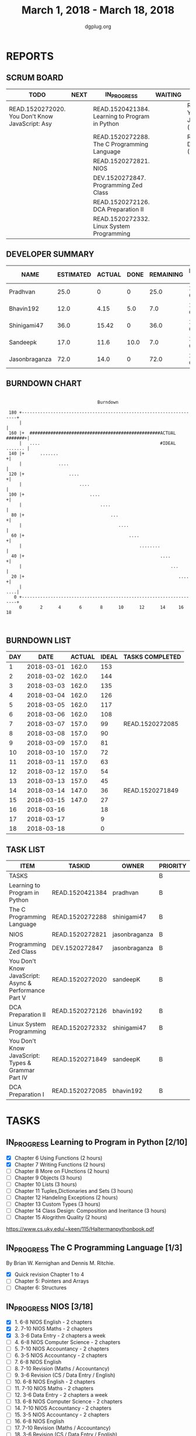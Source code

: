 #+TITLE: March 1, 2018 - March 18, 2018
#+AUTHOR: dgplug.org
#+EMAIL: users@lists.dgplug.org
#+PROPERTY: Effort_ALL 0 0:05 0:10 0:30 1:00 2:00 3:00 4:00
#+COLUMNS: %35ITEM %TASKID %OWNER %3PRIORITY %TODO %5ESTIMATED{+} %3ACTUAL{+}
#+CATEGORY: READ WRITE DEV OPS MEETING
#+TODO: TODO(t) NEXT(n) IN_PROGRESS(p) WAITING(w) | DONE(d) CANCELED(c)
* REPORTS
** SCRUM BOARD
#+BEGIN: block-update-board
| TODO                                            | NEXT | IN_PROGRESS                                    | WAITING | DONE                                                         | CANCELED |
|-------------------------------------------------+------+------------------------------------------------+---------+--------------------------------------------------------------+----------|
| READ.1520272020. You Don't Know JavaScript: Asy |      | READ.1520421384. Learning to Program in Python |         | READ.1520271849. You Don't Know JavaScript: Typ (2018-03-14) |          |
|                                                 |      | READ.1520272288. The C Programming Language    |         | READ.1520272085. DCA Preparation I (2018-03-07)              |          |
|                                                 |      | READ.1520272821. NIOS                          |         |                                                              |          |
|                                                 |      | DEV.1520272847. Programming Zed Class          |         |                                                              |          |
|                                                 |      | READ.1520272126. DCA Preparation II            |         |                                                              |          |
|                                                 |      | READ.1520272332. Linux System Programming      |         |                                                              |          |
#+END:
** DEVELOPER SUMMARY
#+BEGIN: block-update-summary
| NAME          | ESTIMATED | ACTUAL | DONE | REMAINING | PENCILS DOWN | PROGRESS   |
|---------------+-----------+--------+------+-----------+--------------+------------|
| Pradhvan      |      25.0 |      0 |    0 |      25.0 |   2018-04-03 | ---------- |
| Bhavin192     |      12.0 |   4.15 |  5.0 |       7.0 |   2018-03-23 | ####------ |
| Shinigami47   |      36.0 |  15.42 |    0 |      36.0 |   2018-04-10 | ---------- |
| Sandeepk      |      17.0 |   11.6 | 10.0 |       7.0 |   2018-03-26 | ######---- |
| Jasonbraganza |      72.0 |   14.0 |    0 |      72.0 |   2018-04-02 | ---------- |
#+END:
** BURNDOWN CHART
#+BEGIN: block-update-graph
:                                                                               
:                                    Burndown                                   
:                                                                               
:  180 +--------------------------------------------------------------------+   
:      |                                                                    |   
:  160 |+  ##################################################ACTUAL #######+|   
:      |   ....                                              #IDEAL ....... |   
:  140 |+      .......                                                     +|   
:      |              ....                                                  |   
:  120 |+                 ....                                             +|   
:      |                      ....                                          |   
:  100 |+                         ....                                     +|   
:      |                              ....                                  |   
:   80 |+                                 ...                              +|   
:      |                                     ....                           |   
:   60 |+                                        ....                      +|   
:      |                                             ........               |   
:   40 |+                                                    ....          +|   
:      |                                                         ...        |   
:   20 |+                                                           ....   +|   
:      |                                                                ....|   
:    0 +--------------------------------------------------------------------+   
:      0       2      4       6       8      10      12      14     16      18  
:                                                                               
:
#+END:
** BURNDOWN LIST
#+PLOT: title:"Burndown" ind:1 deps:(3 4) set:"term dumb" set:"xtics scale 0.5" set:"ytics scale 0.5" file:"burndown.plt" set:"xrange [0:18]"
#+BEGIN: block-update-burndown
| DAY |       DATE | ACTUAL | IDEAL | TASKS COMPLETED |
|-----+------------+--------+-------+-----------------|
|   1 | 2018-03-01 |  162.0 |   153 |                 |
|   2 | 2018-03-02 |  162.0 |   144 |                 |
|   3 | 2018-03-03 |  162.0 |   135 |                 |
|   4 | 2018-03-04 |  162.0 |   126 |                 |
|   5 | 2018-03-05 |  162.0 |   117 |                 |
|   6 | 2018-03-06 |  162.0 |   108 |                 |
|   7 | 2018-03-07 |  157.0 |    99 | READ.1520272085 |
|   8 | 2018-03-08 |  157.0 |    90 |                 |
|   9 | 2018-03-09 |  157.0 |    81 |                 |
|  10 | 2018-03-10 |  157.0 |    72 |                 |
|  11 | 2018-03-11 |  157.0 |    63 |                 |
|  12 | 2018-03-12 |  157.0 |    54 |                 |
|  13 | 2018-03-13 |  157.0 |    45 |                 |
|  14 | 2018-03-14 |  147.0 |    36 | READ.1520271849 |
|  15 | 2018-03-15 |  147.0 |    27 |                 |
|  16 | 2018-03-16 |        |    18 |                 |
|  17 | 2018-03-17 |        |     9 |                 |
|  18 | 2018-03-18 |        |     0 |                 |
#+END:
** TASK LIST
#+BEGIN: columnview :hlines 2 :maxlevel 5 :id "TASKS"
| ITEM                                                  | TASKID          | OWNER         | PRIORITY | TODO        | ESTIMATED | ACTUAL |
|-------------------------------------------------------+-----------------+---------------+----------+-------------+-----------+--------|
| TASKS                                                 |                 |               | B        |             |     162.0 |  45.17 |
|-------------------------------------------------------+-----------------+---------------+----------+-------------+-----------+--------|
| Learning to Program in Python                         | READ.1520421384 | pradhvan      | B        | IN_PROGRESS |      25.0 |        |
|-------------------------------------------------------+-----------------+---------------+----------+-------------+-----------+--------|
| The C Programming Language                            | READ.1520272288 | shinigami47   | B        | IN_PROGRESS |      18.0 |  12.42 |
|-------------------------------------------------------+-----------------+---------------+----------+-------------+-----------+--------|
| NIOS                                                  | READ.1520272821 | jasonbraganza | B        | IN_PROGRESS |      46.0 |  10.00 |
|-------------------------------------------------------+-----------------+---------------+----------+-------------+-----------+--------|
| Programming Zed Class                                 | DEV.1520272847  | jasonbraganza | B        | IN_PROGRESS |      26.0 |   4.00 |
|-------------------------------------------------------+-----------------+---------------+----------+-------------+-----------+--------|
| You Don't Know JavaScript: Async & Performance Part V | READ.1520272020 | sandeepK      | B        | TODO        |       7.0 |   2.18 |
|-------------------------------------------------------+-----------------+---------------+----------+-------------+-----------+--------|
| DCA Preparation II                                    | READ.1520272126 | bhavin192     | B        | IN_PROGRESS |       7.0 |   0.00 |
|-------------------------------------------------------+-----------------+---------------+----------+-------------+-----------+--------|
| Linux System Programming                              | READ.1520272332 | shinigami47   | B        | IN_PROGRESS |      18.0 |   3.00 |
|-------------------------------------------------------+-----------------+---------------+----------+-------------+-----------+--------|
| You Don't Know JavaScript: Types & Grammar Part IV    | READ.1520271849 | sandeepK      | B        | DONE        |      10.0 |   9.42 |
|-------------------------------------------------------+-----------------+---------------+----------+-------------+-----------+--------|
| DCA Preparation I                                     | READ.1520272085 | bhavin192     | B        | DONE        |       5.0 |   4.15 |
#+END:
* TASKS
  :PROPERTIES:
  :ID:       TASKS
  :SPRINTLENGTH: 18
  :SPRINTSTART: <2018-03-01 Thu>
  :wpd-jasonbraganza: 6
  :wpd-sandeepK: 1
  :wpd-shinigami47: 2
  :wpd-bhavin192: 1.25
  :wpd-pradhvan: 2
  :END:
** IN_PROGRESS Learning to Program in Python [2/10]
   :PROPERTIES:
   :ESTIMATED: 25.0
   :ACTUAL:
   :OWNER: pradhvan
   :ID: READ.1520421384
   :TASKID: READ.1520421384
   :END:
   - [X] Chapter 6 Using Functions (2 hours)
   - [X] Chapter 7 Writing Functions (2 hours)
   - [ ] Chapter 8 More on FUnctions (2 hours)
   - [ ] Chapter 9 Objects (3 hours)
   - [ ] Chapter 10 Lists (3 hours)
   - [ ] Chapter 11 Tuples,Dictionaries and Sets (3 hours)
   - [ ] Chapter 12 Handeling Exceptions (2 hours)
   - [ ] Chapter 13 Custom Types (3 hours)
   - [ ] Chapter 14 Class Design: Composition and Ineritance (3 hours)
   - [ ] Chapter 15 Alogrithm Quality (2 hours)

   https://www.cs.uky.edu/~keen/115/Haltermanpythonbook.pdf

** IN_PROGRESS The C Programming Language [1/3]
   :PROPERTIES:
   :ESTIMATED: 18.0
   :ACTUAL:   12.42
   :OWNER: shinigami47
   :ID: READ.1520272288
   :TASKID: READ.1520272288
   :END:
   :LOGBOOK:
   CLOCK: [2018-03-11 Sun 09:00]--[2018-03-11 Sun 10:00] =>  1:00
   CLOCK: [2018-03-10 Sat 21:00]--[2018-03-10 Sat 22:30] =>  1:30
   CLOCK: [2018-03-07 Wed 20:00]--[2018-03-07 Wed 22:30] =>  2:30
   CLOCK: [2018-03-06 Tue 21:00]--[2018-03-06 Tue 23:30] =>  2:30
   CLOCK: [2018-03-04 Sun 20:40]--[2018-03-04 Sun 21:50] =>  1:10
   CLOCK: [2018-03-03 Sat 21:00]--[2018-03-03 Sat 23:00] =>  2:00
   CLOCK: [2018-03-02 Fri 22:00]--[2018-03-02 Fri 23:45] =>  1:45
   :END:
   By Brian W. Kernighan and Dennis M. Ritchie.
   - [X] Quick revision Chapter 1 to 4
   - [ ] Chapter 5: Pointers and Arrays
   - [ ] Chapter 6: Structures

** IN_PROGRESS NIOS [3/18]
   :PROPERTIES:
   :ESTIMATED: 46.0
   :ACTUAL:   10.00
   :OWNER: jasonbraganza
   :ID: READ.1520272821
   :TASKID: READ.1520272821
   :END:
   :LOGBOOK:
   CLOCK: [2018-03-06 Mon 07:00]--[2018-03-06 Mon 09:00] =>  2:00
   CLOCK: [2018-03-06 Mon 14:00]--[2018-03-06 Mon 17:00] =>  3:00
   CLOCK: [2018-03-06 Mon 07:00]--[2018-03-06 Mon 10:00] =>  3:00
   CLOCK: [2018-03-05 Mon 07:00]--[2018-03-05 Mon 09:00] =>  2:00
   :END:
   - [X]  1. 6-8 NIOS English - 2 chapters
   - [X]  2. 7-10 NIOS Maths - 2 chapters
   - [X]  3. 3-6 Data Entry - 2 chapters a week
   - [ ]  4. 6-8 NIOS Computer Science - 2 chapters
   - [ ]  5. 7-10 NIOS Accountancy - 2 chapters
   - [ ]  6. 3-5 NIOS Accountancy - 2 chapters
   - [ ]  7. 6-8 NIOS English
   - [ ]  8. 7-10 Revision (Maths / Accountancy)
   - [ ]  9. 3-6 Revision (CS / Data Entry / English)
   - [ ] 10. 6-8 NIOS English - 2 chapters
   - [ ] 11. 7-10 NIOS Maths - 2 chapters
   - [ ] 12. 3-6 Data Entry - 2 chapters a week
   - [ ] 13. 6-8 NIOS Computer Science - 2 chapters
   - [ ] 14. 7-10 NIOS Accountancy - 2 chapters
   - [ ] 15. 3-5 NIOS Accountancy - 2 chapters
   - [ ] 16. 6-8 NIOS English
   - [ ] 17. 7-10 Revision (Maths / Accountancy)
   - [ ] 18. 3-6 Revision (CS / Data Entry / English)

** IN_PROGRESS Programming Zed Class [1/14]
   :PROPERTIES:
   :ESTIMATED: 26.0
   :ACTUAL:   4.00
   :OWNER: jasonbraganza
   :ID: DEV.1520272847
   :TASKID: DEV.1520272847
   :END:
   :LOGBOOK:
   CLOCK: [2018-03-06 Mon 11:00]--[2018-03-06 Mon 13:00] =>  2:00
   CLOCK: [2018-03-05 Mon 09:30]--[2018-03-05 Mon 11:30] =>  2:00
   :END:
   - [X]  1. 8-10 Programming Zed Class - 1 chapter
   - [ ]  2. 11-1 Programming Zed Class - 1 chapter
   - [ ]  3. 8-10 Programming Zed Class - 1 chapter
   - [ ]  4. 11-1 Programming Zed Class - 1 chapter
   - [ ]  5. 5-6 Programming Lutz Book - 1 chapter
   - [ ]  6. 8-10 Programming Zed Class - 1 chapter
   - [ ]  7. 11-1 Programming Lutz Book - 1 chapter
   - [ ]  8. 8-10 Programming Zed Class - 1 chapter
   - [ ]  9. 11-1 Programming Zed Class - 1 chapter
   - [ ] 10. 8-10 Programming Zed Class - 1 chapter
   - [ ] 11. 11-1 Programming Zed Class - 1 chapter
   - [ ] 12. 5-6 Programming Lutz Book - 1 chapter
   - [ ] 13. 8-10 Programming Zed Class - 1 chapter
   - [ ] 14. 11-1 Programming Lutz Book - 1 chapter
** TODO You Don't Know JavaScript: Async & Performance Part V [1/3]
   :PROPERTIES:
   :ESTIMATED: 7.0
   :ACTUAL:   2.18
   :OWNER: sandeepK
   :ID: READ.1520272020
   :TASKID: READ.1520272020
   :END:
   :LOGBOOK:
   CLOCK: [2018-03-13 Tue 20:00]--[2018-03-13 Tue 21:11] =>  1:11
   CLOCK: [2018-03-12 Mon 23:00]--[2018-03-13 Tue 00:00] =>  1:00
   CLOCK: [2018-03-14 Wed 09:55]--[2018-03-14 Wed 09:55] =>  0:00
   :END:
   - [X] Chapter 1: Asynchrony: Now & Later -- 3 hours
   - [ ] Chapter 2: Callbacks -- 3 hours
   - [ ] Chapter 3: Promises -- 4 hours.
** IN_PROGRESS DCA Preparation II [0/1]
   :PROPERTIES:
   :ESTIMATED: 7.0
   :ACTUAL:   0.00
   :OWNER: bhavin192
   :ID: READ.1520272126
   :TASKID: READ.1520272126
   :END:
   - [ ] 1. Swarm orchestration
** IN_PROGRESS Linux System Programming [1/2]
   :PROPERTIES:
   :ESTIMATED: 18.0
   :ACTUAL:   3.00
   :OWNER: shinigami47
   :ID: READ.1520272332
   :TASKID: READ.1520272332
   :END:
   :LOGBOOK:
   CLOCK: [2018-03-13 Tue 19:00]--[2018-03-13 Tue 21:00] =>  2:00
   CLOCK: [2018-03-12 Mon 11:00]--[2018-03-12 Mon 12:00] =>  1:00
   :END:
   By Robert Love.
   - [X] Chapter 1: Introduction and Essential Concepts
   - [ ] Chapter 2: File I/O
** DONE You Don't Know JavaScript: Types & Grammar Part IV [3/3]
   CLOSED: [2018-03-14 Wed 09:59]
   :PROPERTIES:
   :ESTIMATED: 10.0
   :ACTUAL:   9.42
   :OWNER: sandeepK
   :ID: READ.1520271849
   :TASKID: READ.1520271849
   :END:
   :LOGBOOK:
   CLOCK: [2018-03-11 Sun 18:00]--[2018-03-11 Sun 18:40] =>  0:40
   CLOCK: [2018-03-10 Sat 23:00]--[2018-03-10 Sat 23:45] =>  0:45
   CLOCK: [2018-03-09 Fri 22:00]--[2018-03-09 Fri 23:00] =>  1:00
   CLOCK: [2018-03-07 Wed 01:25]--[2018-03-07 Wed 02:20] =>  0:55
   CLOCK: [2018-03-06 Tue 00:40]--[2018-03-06 Tue 00:55] =>  0:15
   CLOCK: [2018-03-05 Mon 23:30]--[2018-03-06 Tue 00:40] =>  1:10
   CLOCK: [2018-03-04 Sun 14:00]--[2018-03-04 Sun 16:00] =>  2:00
   CLOCK: [2018-03-03 Sat 20:00]--[2018-03-03 Sat 21:00] =>  1:00
   CLOCK: [2018-03-02 Fri 23:20]--[2018-03-03 Sat 00:00] =>  0:40
   CLOCK: [2018-03-01 Thu 23:00]--[2018-03-02 Fri 00:00] =>  1:00
   :END:
   - [X] Chapter 4: Coercion -- 4 hours
   - [X] Chapter 5: Grammar -- 4 hours
   - [X] Appendix A: Mixed Environment JavaScript -- 2 hours
** DONE DCA Preparation I [2/2]
   CLOSED: [2018-03-07 Wed 16:43]
   :PROPERTIES:
   :ESTIMATED: 5.0
   :ACTUAL:   4.15
   :OWNER: bhavin192
   :ID: READ.1520272085
   :TASKID: READ.1520272085
   :END:
   :LOGBOOK:
   CLOCK: [2018-03-05 Mon 19:25]--[2018-03-05 Mon 20:16] =>  0:51
   CLOCK: [2018-03-04 Sun 21:50]--[2018-03-04 Sun 22:53] =>  1:03
   CLOCK: [2018-03-03 Sat 22:44]--[2018-03-03 Sat 23:22] =>  0:38
   CLOCK: [2018-03-03 Sat 22:25]--[2018-03-03 Sat 22:37] =>  0:12
   CLOCK: [2018-03-02 Fri 22:45]--[2018-03-02 Fri 23:10] =>  0:25
   CLOCK: [2018-03-01 Thu 19:45]--[2018-03-01 Thu 20:45] =>  1:00
   :END:
   - [X] 1. Image Creation and Management
   - [X] 2. Docker registry

